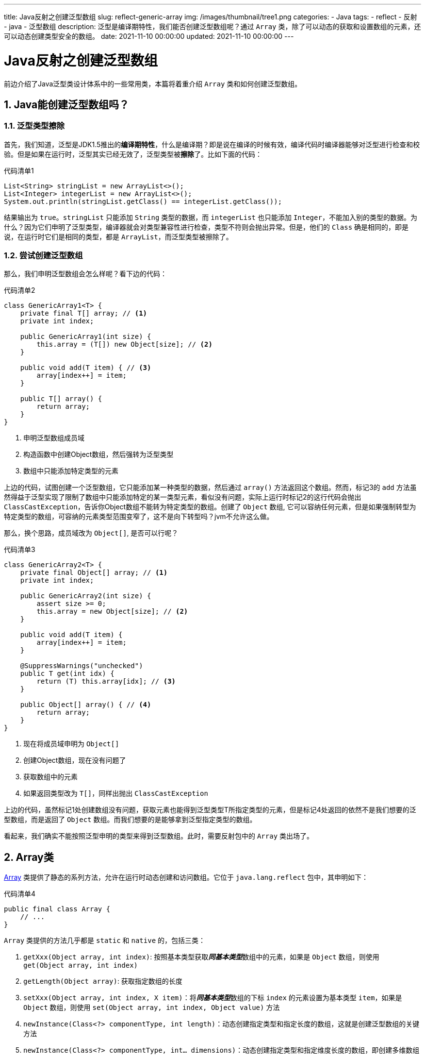 ---
title: Java反射之创建泛型数组
slug: reflect-generic-array
img: /images/thumbnail/tree1.png
categories:
  - Java
tags:
  - reflect
  - 反射
  - java
  - 泛型数组
description: 泛型是编译期特性，我们能否创建泛型数组呢？通过 `Array` 类，除了可以动态的获取和设置数组的元素，还可以动态创建类型安全的数组。
date: 2021-11-10 00:00:00
updated: 2021-11-10 00:00:00
---

= Java反射之创建泛型数组
:key_word: Java,反射,Type,AnnotatedElement,Class,Field,Method,Parameter,Constructor,Annotation,Array,泛型数组
:author: belonk.com
:date: 2021-11-09
:doctype: article
:email: belonk@126.com
:encoding: UTF-8
:favicon:
:generateToc: true
:icons: font
:imagesdir: images
:linkcss: true
:numbered: true
:stylesheet:
:tabsize: 4
:tag: java,反射,reflect
:toc: auto
:toc-title: 目录
:toclevels: 4
:website: https://belonk.com

前边介绍了Java泛型类设计体系中的一些常用类，本篇将着重介绍 `Array` 类和如何创建泛型数组。

== Java能创建泛型数组吗？

=== 泛型类型擦除

首先，我们知道，泛型是JDK1.5推出的**编译期特性**，什么是编译期？即是说在编译的时候有效，编译代码时编译器能够对泛型进行检查和校验。但是如果在运行时，泛型其实已经无效了，泛型类型被**擦除**了。比如下面的代码：

.代码清单1
[source,java]
----
List<String> stringList = new ArrayList<>();
List<Integer> integerList = new ArrayList<>();
System.out.println(stringList.getClass() == integerList.getClass());
----

结果输出为 `true`。`stringList` 只能添加 `String` 类型的数据，而 `integerList` 也只能添加 `Integer`，不能加入别的类型的数据。为什么？因为它们申明了泛型类型，编译器就会对类型兼容性进行检查，类型不符则会抛出异常。但是，他们的 `Class` 确是相同的，即是说，在运行时它们是相同的类型，都是 `ArrayList`，而泛型类型被擦除了。

=== 尝试创建泛型数组

那么，我们申明泛型数组会怎么样呢？看下边的代码：

.代码清单2
[source,java]
----
class GenericArray1<T> {
	private final T[] array; // <1>
	private int index;

	public GenericArray1(int size) {
		this.array = (T[]) new Object[size]; // <2>
	}

	public void add(T item) { // <3>
		array[index++] = item;
	}

	public T[] array() {
		return array;
	}
}
----
<1> 申明泛型数组成员域
<2> 构造函数中创建Object数组，然后强转为泛型类型
<3> 数组中只能添加特定类型的元素

上边的代码，试图创建一个泛型数组，它只能添加某一种类型的数据，然后通过 `array()` 方法返回这个数组。然而，标记3的 `add` 方法虽然得益于泛型实现了限制了数组中只能添加特定的某一类型元素，看似没有问题，实际上运行时标记2的这行代码会抛出 `ClassCastException`，告诉你Object数组不能转为特定类型的数组。创建了 `Object` 数组, 它可以容纳任何元素，但是如果强制转型为特定类型的数组，可容纳的元素类型范围变窄了，这不是向下转型吗？jvm不允许这么做。

那么，换个思路，成员域改为 `Object[]`, 是否可以行呢？

.代码清单3
[source,java]
----
class GenericArray2<T> {
	private final Object[] array; // <1>
	private int index;

	public GenericArray2(int size) {
		assert size >= 0;
		this.array = new Object[size]; // <2>
	}

	public void add(T item) {
		array[index++] = item;
	}

	@SuppressWarnings("unchecked")
	public T get(int idx) {
		return (T) this.array[idx]; // <3>
	}

	public Object[] array() { // <4>
		return array;
	}
}
----
<1> 现在将成员域申明为 `Object[]`
<2> 创建Object数组，现在没有问题了
<3> 获取数组中的元素
<4> 如果返回类型改为 `T[]`，同样出抛出 `ClassCastException`

上边的代码，虽然标记1处创建数组没有问题，获取元素也能得到泛型类型T所指定类型的元素，但是标记4处返回的依然不是我们想要的泛型数组，而是返回了 `Object` 数组。而我们想要的是能够拿到泛型指定类型的数组。

看起来，我们确实不能按照泛型申明的类型来得到泛型数组。此时，需要反射包中的 `Array` 类出场了。

== Array类

https://docs.oracle.com/javase/8/docs/api/java/lang/reflect/Array.html[Array] 类提供了静态的系列方法，允许在运行时动态创建和访问数组。它位于 `java.lang.reflect` 包中，其申明如下：

.代码清单4
[source,java]
----
public final class Array {
	// ...
}
----

`Array` 类提供的方法几乎都是 `static` 和 `native` 的，包括三类：

. `getXxx(Object array, int index)`: 按照基本类型获取__**同基本类型**__数组中的元素，如果是 `Object` 数组，则使用 `get(Object array, int index)`
. `getLength(Object array)`: 获取指定数组的长度
. `setXxx(Object array, int index, X item)`：将__**同基本类型**__数组的下标 `index` 的元素设置为基本类型 `item`，如果是 `Object` 数组，则使用 `set(Object array, int index, Object value)` 方法
. `newInstance(Class<?> componentType, int length)`：动态创建指定类型和指定长度的数组，这就是创建泛型数组的关键方法
. `newInstance(Class<?> componentType, int... dimensions)`：动态创建指定类型和指定维度长度的数组，即创建多维数组

[IMPORTANT]
====
.如何理解 *同基本类型*？
`Array` 中对应的基本类型的get和set方法，对应的数组都只能是与基本类型相同类型的数组，比如：`getInt(Object object, int index)` 方法中，`object` 参数只能是 `int[]`，否则会抛出 `IllegalArgumentException`。如果操作的是对象数组，即 `Object[]`，那么应该使用 `get(...)` 和 `set(...)` 方法。

看下边的例子：

.代码清单5
[source,java]
----
Object[] objects = new Object[4];
objects[0] = 1;
objects[1] = "a";
objects[2] = 2L;
objects[3] = 0.1f;

// ok
Object o = Array.get(objects, 1);
// 运行错误：IllegalArgumentException: Argument is not an array
int anInt = Array.getInt(objects, 0);
----

**因此**：`Array` 提供的 `getXxx(..)` 方法，并不是获取到数组的元素然后在解析为指定的基本类型，而是只能获取同基本类型的数组中的元素！
====

`newInstance(..)` 方法可以用来动态创建数组，非常有用，看一个例子：

.代码清单6
[source,java]
----
Item[] items = (Item[]) Array.newInstance(Item.class, 1); // <1>
items[0] = new Item();
Object o = Array.get(items, 0);

int[] intArray = (int[]) Array.newInstance(int.class, 1); // <2>
intArray[0] = -1;
int anInt = Array.getInt(intArray, 0);

int[][] ints = (int[][]) Array.newInstance(int.class, 2, 2); // <3>
ints[0][0] = 0;
ints[0][1] = 1;
ints[1][0] = 2;
ints[1][1] = 3;
System.out.println(Arrays.deepToString(ints));
----
<1> 创建 `Item` 数组，长度为1，然后可以安全的类型转换
<2> 创建 `int` 数组，长度为1
<3> 创建 2×2的 `int` 型二维数组

== 正确地创建泛型数组

有了 `Array` 类，现在我们可以真正的实现泛型数组的创建了，看下边的代码：

.代码清单7
[source,java]
----
class GenericArray3<T> {
	private final T[] array; // <1>
	private int index;

	@SuppressWarnings("unchecked")
	public GenericArray3(Class<T> type, int index) {
		this.array = (T[]) Array.newInstance(type, index); // <2>
	}

	public void add(T item) { // <3>
		array[index++] = item;
	}

	public T get(int idx) { // <4>
		return this.array[idx];
	}

	public T[] array() { // <5>
		return array;
	}
}
----
<1> 泛型数组域
<2> 使用 `Array` 类动态创建数组，可以安全转型为 `T[]`
<3> 添加指定泛型类型的元素
<4> 获取元素
<5> 返回泛型数组

我们使用 `GenericArray3` 类持有一个泛型数组，并实现了元素的添加和获取，通过 `array()` 方法可以获取到泛型数组。现在，我们可以利用它获得不同类型的数组：

.代码清单8
[source,java]
----
GenericArray3<String> stringArray = new GenericArray3<>(String.class, 10);
stringArray.add("item1");
stringArray.add("item2");
String item = stringArray.get(0);
String[] strArray = stringArray.array();

GenericArray3<Integer> intArray = new GenericArray3<>(Integer.class, 10);
intArray.add(1);
intArray.add(2);
int i = intArray.get(0);
Integer[] ints = intArray.array();
----

== 总结

通过 `Array` 类，除了可以动态的获取和设置数组的元素，还可以动态创建类型安全的数组。